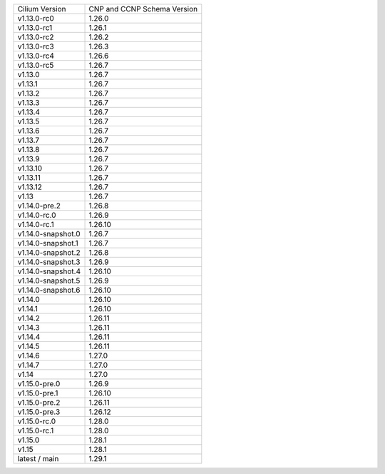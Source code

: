 +--------------------+----------------+
| Cilium             | CNP and CCNP   |
| Version            | Schema Version |
+--------------------+----------------+
| v1.13.0-rc0        | 1.26.0         |
+--------------------+----------------+
| v1.13.0-rc1        | 1.26.1         |
+--------------------+----------------+
| v1.13.0-rc2        | 1.26.2         |
+--------------------+----------------+
| v1.13.0-rc3        | 1.26.3         |
+--------------------+----------------+
| v1.13.0-rc4        | 1.26.6         |
+--------------------+----------------+
| v1.13.0-rc5        | 1.26.7         |
+--------------------+----------------+
| v1.13.0            | 1.26.7         |
+--------------------+----------------+
| v1.13.1            | 1.26.7         |
+--------------------+----------------+
| v1.13.2            | 1.26.7         |
+--------------------+----------------+
| v1.13.3            | 1.26.7         |
+--------------------+----------------+
| v1.13.4            | 1.26.7         |
+--------------------+----------------+
| v1.13.5            | 1.26.7         |
+--------------------+----------------+
| v1.13.6            | 1.26.7         |
+--------------------+----------------+
| v1.13.7            | 1.26.7         |
+--------------------+----------------+
| v1.13.8            | 1.26.7         |
+--------------------+----------------+
| v1.13.9            | 1.26.7         |
+--------------------+----------------+
| v1.13.10           | 1.26.7         |
+--------------------+----------------+
| v1.13.11           | 1.26.7         |
+--------------------+----------------+
| v1.13.12           | 1.26.7         |
+--------------------+----------------+
| v1.13              | 1.26.7         |
+--------------------+----------------+
| v1.14.0-pre.2      | 1.26.8         |
+--------------------+----------------+
| v1.14.0-rc.0       | 1.26.9         |
+--------------------+----------------+
| v1.14.0-rc.1       | 1.26.10        |
+--------------------+----------------+
| v1.14.0-snapshot.0 | 1.26.7         |
+--------------------+----------------+
| v1.14.0-snapshot.1 | 1.26.7         |
+--------------------+----------------+
| v1.14.0-snapshot.2 | 1.26.8         |
+--------------------+----------------+
| v1.14.0-snapshot.3 | 1.26.9         |
+--------------------+----------------+
| v1.14.0-snapshot.4 | 1.26.10        |
+--------------------+----------------+
| v1.14.0-snapshot.5 | 1.26.9         |
+--------------------+----------------+
| v1.14.0-snapshot.6 | 1.26.10        |
+--------------------+----------------+
| v1.14.0            | 1.26.10        |
+--------------------+----------------+
| v1.14.1            | 1.26.10        |
+--------------------+----------------+
| v1.14.2            | 1.26.11        |
+--------------------+----------------+
| v1.14.3            | 1.26.11        |
+--------------------+----------------+
| v1.14.4            | 1.26.11        |
+--------------------+----------------+
| v1.14.5            | 1.26.11        |
+--------------------+----------------+
| v1.14.6            | 1.27.0         |
+--------------------+----------------+
| v1.14.7            | 1.27.0         |
+--------------------+----------------+
| v1.14              | 1.27.0         |
+--------------------+----------------+
| v1.15.0-pre.0      | 1.26.9         |
+--------------------+----------------+
| v1.15.0-pre.1      | 1.26.10        |
+--------------------+----------------+
| v1.15.0-pre.2      | 1.26.11        |
+--------------------+----------------+
| v1.15.0-pre.3      | 1.26.12        |
+--------------------+----------------+
| v1.15.0-rc.0       | 1.28.0         |
+--------------------+----------------+
| v1.15.0-rc.1       | 1.28.0         |
+--------------------+----------------+
| v1.15.0            | 1.28.1         |
+--------------------+----------------+
| v1.15              | 1.28.1         |
+--------------------+----------------+
| latest / main      | 1.29.1         |
+--------------------+----------------+
